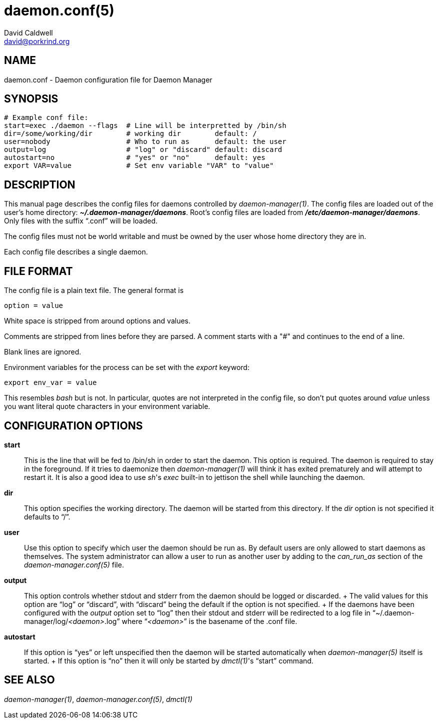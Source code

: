 // -*- text -*-

daemon.conf(5)
==============
David Caldwell <david@porkrind.org>

NAME
----
daemon.conf - Daemon configuration file for Daemon Manager

SYNOPSIS
--------
  # Example conf file:
  start=exec ./daemon --flags  # Line will be interpretted by /bin/sh
  dir=/some/working/dir        # working dir        default: /
  user=nobody                  # Who to run as      default: the user
  output=log                   # "log" or "discard" default: discard
  autostart=no                 # "yes" or "no"      default: yes
  export VAR=value             # Set env variable "VAR" to "value"

DESCRIPTION
-----------
This manual page describes the config files for daemons controlled by
'daemon-manager(1)'. The config files are loaded out of the user's home
directory: *'~/.daemon-manager/daemons'*. Root's config files are loaded from
*'/etc/daemon-manager/daemons'*. Only files with the suffix ``.conf'' will be
loaded.

The config files must not be world writable and must be owned by the user
whose home directory they are in.

Each config file describes a single daemon.

FILE FORMAT
-----------
The config file is a plain text file. The general format is

  option = value

White space is stripped from around options and values.

Comments are stripped from lines before they are parsed. A comment starts with
a "#" and continues to the end of a line.

Blank lines are ignored.

Environment variables for the process can be set with the 'export' keyword:

  export env_var = value

This resembles 'bash' but is not. In particular, quotes are not interpreted
in the config file, so don't put quotes around 'value' unless you want
literal quote characters in your environment variable.

CONFIGURATION OPTIONS
---------------------

*start*::

  This is the line that will be fed to /bin/sh in order to start the
  daemon. This option is required. The daemon is required to stay in the
  foreground. If it tries to daemonize then 'daemon-manager(1)' will think it
  has exited prematurely and will attempt to restart it. It is also a good idea
  to use _sh_'s 'exec' built-in to jettison the shell while launching the
  daemon.

*dir*::

  This option specifies the working directory. The daemon will be started from
  this directory. If the 'dir' option is not specified it defaults to ``/''.

*user*::

  Use this option to specify which user the daemon should be run as. By default
  users are only allowed to start daemons as themselves. The system
  administrator can allow a user to run as another user by adding to the
  'can_run_as' section of the 'daemon-manager.conf(5)' file.

*output*::

  This option controls whether stdout and stderr from the daemon should be
  logged or discarded.
  +
  The valid values for this option are ``log'' or ``discard'', with
  ``discard'' being the default if the option is not specified.
  +
  If the daemons have been configured with the 'output' option set to ``log''
  then their stdout and stderr will be redirected to a log file in
  ``~/.daemon-manager/log/_<daemon>_.log'' where ``__<daemon>__'' is the basename of the
  .conf file.

*autostart*::

  If this option is ``yes'' or left unspecified then the daemon will be started
  automatically when 'daemon-manager(5)' itself is started.
  +
  If this option is ``no'' then it will only be started by _dmctl(1)_'s
  ``start'' command.

SEE ALSO
--------
'daemon-manager(1)', 'daemon-manager.conf(5)', 'dmctl(1)'

